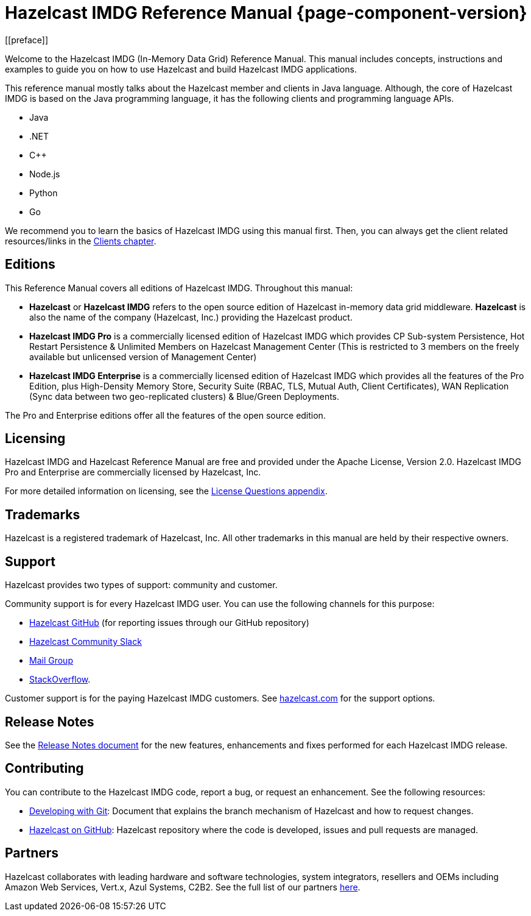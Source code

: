 = Hazelcast IMDG Reference Manual {page-component-version}
[[preface]]

Welcome to the Hazelcast IMDG (In-Memory Data Grid) Reference Manual.
This manual includes concepts, instructions and examples to guide you on
how to use Hazelcast and build Hazelcast IMDG applications.

This reference manual mostly talks about the Hazelcast member and clients
in Java language. Although, the core of Hazelcast IMDG is based on the Java
programming language, it has the following clients and programming language APIs.

* Java
* .NET
* C++
* Node.js
* Python
* Go

We recommend you to learn the basics of Hazelcast IMDG using this manual first. Then,
you can always get the client related resources/links in the xref:clients:hazelcast-clients.adoc[Clients chapter].

[[hazelcast-imdg-editions]]
== Editions

This Reference Manual covers all editions of Hazelcast IMDG. Throughout
this manual:

* **Hazelcast** or **Hazelcast IMDG** refers to the open source edition
of Hazelcast in-memory data grid middleware. **Hazelcast** is also the
name of the company (Hazelcast, Inc.) providing the Hazelcast product.
* [navy]*Hazelcast IMDG Pro* is a commercially licensed edition of
Hazelcast IMDG which provides CP Sub-system Persistence, Hot Restart Persistence & Unlimited Members on Hazelcast Management Center (This is restricted to 3 members on the freely available but unlicensed version of Management Center)
* [blue]*Hazelcast IMDG Enterprise* is a commercially licensed edition of
Hazelcast IMDG which provides all the features of the Pro Edition, plus High-Density Memory Store, Security Suite (RBAC, TLS, Mutual Auth, Client Certificates), WAN Replication (Sync data between two geo-replicated clusters) & Blue/Green Deployments.

The Pro and Enterprise editions offer all the features of the open source edition.

[[licensing]]
== Licensing

Hazelcast IMDG and Hazelcast Reference Manual are free and provided under the Apache License,
Version 2.0. Hazelcast IMDG Pro and Enterprise are commercially
licensed by Hazelcast, Inc.

For more detailed information on licensing, see the xref:ROOT:licenses.adoc#license-questions[License Questions appendix].

[[trademarks]]
== Trademarks

Hazelcast is a registered trademark of Hazelcast, Inc. All other trademarks in this manual
are held by their respective owners.

[[customer-support]]
== Support

Hazelcast provides two types of support: community and customer.

Community support is for every Hazelcast IMDG user. You can use the following channels for this purpose:

* https://github.com/hazelcast/hazelcast[Hazelcast GitHub^] (for reporting issues through our GitHub repository)
* https://slack.hazelcast.com[Hazelcast Community Slack^]
* https://groups.google.com/forum/#!forum/hazelcast[Mail Group^]
* http://www.stackoverflow.com[StackOverflow^].

Customer support is for the paying Hazelcast IMDG customers. See
https://hazelcast.com/services/support/[hazelcast.com^] for the support options.

== Release Notes

See the https://docs.hazelcast.org/docs/release-notes/[Release Notes document^] for the new
features, enhancements and fixes performed for each Hazelcast IMDG release.

[[contributing-to-hazelcast-imdg]]
== Contributing

You can contribute to the Hazelcast IMDG code, report a bug, or request an enhancement.
See the following resources:

* https://hazelcast.atlassian.net/wiki/display/COM/Developing%2Bwith%2BGit[Developing with Git^]:
Document that explains the branch mechanism of Hazelcast and how to request changes.
* https://github.com/hazelcast/hazelcast[Hazelcast on GitHub^]: Hazelcast repository where the
code is developed, issues and pull requests are managed.

[[partners]]
== Partners

Hazelcast collaborates with leading hardware and software technologies, system integrators, resellers
and OEMs including Amazon Web Services, Vert.x, Azul Systems, C2B2. See the
full list of our partners https://hazelcast.com/partners/find-a-partner/[here].
